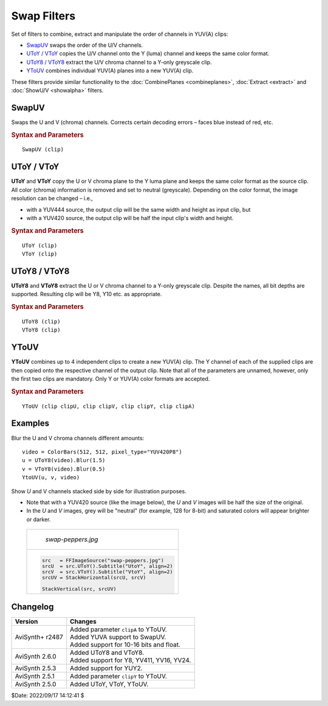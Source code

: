 ============
Swap Filters
============

Set of filters to combine, extract and manipulate the order of channels in
YUV(A) clips:

* `SwapUV`_ swaps the order of the U/V channels.
* `UToY / VToY`_ copies the U/V channel onto the Y (luma) channel and keeps the
  same color format.
* `UToY8 / VToY8`_ extract the U/V chroma channel to a Y-only greyscale clip.
* `YToUV`_ combines individual YUV(A) planes into a new YUV(A) clip.

These filters provide similar functionality to the :doc:`CombinePlanes <combineplanes>`,
:doc:`Extract <extract>` and :doc:`ShowU/V <showalpha>` filters.

.. _SwapUV:

SwapUV
------

Swaps the U and V (chroma) channels. Corrects certain decoding errors – faces
blue instead of red, etc.


.. rubric:: Syntax and Parameters

::

    SwapUV (clip)

.. describe:: clip

    Source clip. All YUV(A) color formats supported.

.. _UToY:
.. _VToY:

UToY / VToY
-----------

**UToY** and **VToY** copy the U or V chroma plane to the Y luma plane and
keeps the same color format as the source clip. All color (chroma) information
is removed and set to neutral (greyscale). Depending on the color format, the
image resolution can be changed – i.e.,

* with a YUV444 source, the output clip will be the same width and height as
  input clip, but
* with a YUV420 source, the output clip will be half the input clip's width and
  height.

.. rubric:: Syntax and Parameters

::

    UToY (clip)
    VToY (clip)

.. describe:: clip

    Source clip; all YUV(A) color formats supported.

.. _UToY8:
.. _VToY8:

UToY8 / VToY8
-------------

**UToY8** and **VToY8** extract the U or V chroma channel to a Y-only greyscale
clip. Despite the names, all bit depths are supported. Resulting clip will be Y8,
Y10 etc. as appropriate.

.. rubric:: Syntax and Parameters

::

    UToY8 (clip)
    VToY8 (clip)

.. describe:: clip

    Source clip; all YUV(A) color formats supported.

.. _YToUV:

YToUV
-----

**YToUV** combines up to 4 independent clips to create a new YUV(A) clip.
The Y channel of each of the supplied clips are then copied onto the respective
channel of the output clip. Note that all of the parameters are unnamed, however,
only the first two clips are mandatory. Only Y or YUV(A) color formats are
accepted.

.. rubric:: Syntax and Parameters

::

    YToUV (clip clipU, clip clipV, clip clipY, clip clipA)

.. describe:: clipU, clipV

    | Source clips; dimensions of both clips must be identical.
    | The first clip is used for the U channel and the second clip for the V
      channel.

    | ``clipU`` determines the color format of the output clip unless ``clipY``
      is defined.

.. describe:: clipY

    Source clip; If ``clipY`` is given, the Y channel is copied onto the Y
    channel of the output clip. The dimensions of this clip determines the
    color format of the output clip, for example:

    * If the width and height of ``clipY`` are the same as the U/V channels, the
      output clip will be YUV444.
    * If the width and height of ``clipY`` are double the size of the U/V
      channels, the output clip will be YUV420.
    * Due to `chroma subsampling`_ restrictions, some dimensions are not
      compatible with YUV420 and YUV422 color formats.

    If ``clipY`` is not given, the Y channel of the output clip will be set to
    grey (0x7e).

.. describe:: clipA

    Source clip; if ``clipA`` is given, the Y channel is copied onto the A
    channel of the output clip. Dimensions must be identical to ``clipY``.


Examples
--------

Blur the U and V chroma channels different amounts::

    video = ColorBars(512, 512, pixel_type="YUV420P8")
    u = UToY8(video).Blur(1.5)
    v = VToY8(video).Blur(0.5)
    YtoUV(u, v, video)

Show *U* and V channels stacked side by side for illustration purposes.

* Note that with a YUV420 source (like the image below), the *U* and *V* images
  will be half the size of the original.
* In the *U* and *V* images, grey will be "neutral" (for example, 128 for 8-bit)
  and saturated colors will appear brighter or darker.

 .. list-table::

    * - .. figure:: pictures/swap-peppers.jpg

           *swap-peppers.jpg*

    * - .. figure:: pictures/swap-peppers-uv.jpg

        .. code::

            src   = FFImageSource("swap-peppers.jpg")
            srcU  = src.UToY().Subtitle("UtoY", align=2)
            srcV  = src.VToY().Subtitle("VtoY", align=2)
            srcUV = StackHorizontal(srcU, srcV)

            StackVertical(src, srcUV)


Changelog
---------

.. table::
    :widths: auto

    +-----------------+----------------------------------------------+
    | Version         | Changes                                      |
    +=================+==============================================+
    | AviSynth+ r2487 || Added parameter ``clipA`` to YToUV.         |
    |                 || Added YUVA support to SwapUV.               |
    |                 || Added support for 10-16 bits and float.     |
    +-----------------+----------------------------------------------+
    | AviSynth 2.6.0  || Added UToY8 and VToY8.                      |
    |                 || Added support for Y8, YV411, YV16, YV24.    |
    +-----------------+----------------------------------------------+
    | AviSynth 2.5.3  | Added support for YUY2.                      |
    +-----------------+----------------------------------------------+
    | AviSynth 2.5.1  | Added parameter ``clipY`` to YToUV.          |
    +-----------------+----------------------------------------------+
    | AviSynth 2.5.0  | Added UToY, VToY, YToUV.                     |
    +-----------------+----------------------------------------------+

$Date: 2022/09/17 14:12:41 $

.. _chroma subsampling:
    https://en.wikipedia.org/wiki/Chroma_subsampling
